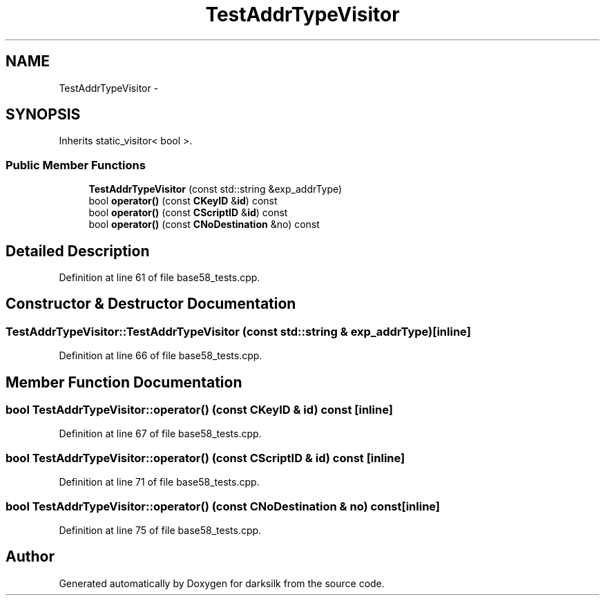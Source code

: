 .TH "TestAddrTypeVisitor" 3 "Wed Feb 10 2016" "Version 1.0.0.0" "darksilk" \" -*- nroff -*-
.ad l
.nh
.SH NAME
TestAddrTypeVisitor \- 
.SH SYNOPSIS
.br
.PP
.PP
Inherits static_visitor< bool >\&.
.SS "Public Member Functions"

.in +1c
.ti -1c
.RI "\fBTestAddrTypeVisitor\fP (const std::string &exp_addrType)"
.br
.ti -1c
.RI "bool \fBoperator()\fP (const \fBCKeyID\fP &\fBid\fP) const "
.br
.ti -1c
.RI "bool \fBoperator()\fP (const \fBCScriptID\fP &\fBid\fP) const "
.br
.ti -1c
.RI "bool \fBoperator()\fP (const \fBCNoDestination\fP &no) const "
.br
.in -1c
.SH "Detailed Description"
.PP 
Definition at line 61 of file base58_tests\&.cpp\&.
.SH "Constructor & Destructor Documentation"
.PP 
.SS "TestAddrTypeVisitor::TestAddrTypeVisitor (const std::string & exp_addrType)\fC [inline]\fP"

.PP
Definition at line 66 of file base58_tests\&.cpp\&.
.SH "Member Function Documentation"
.PP 
.SS "bool TestAddrTypeVisitor::operator() (const \fBCKeyID\fP & id) const\fC [inline]\fP"

.PP
Definition at line 67 of file base58_tests\&.cpp\&.
.SS "bool TestAddrTypeVisitor::operator() (const \fBCScriptID\fP & id) const\fC [inline]\fP"

.PP
Definition at line 71 of file base58_tests\&.cpp\&.
.SS "bool TestAddrTypeVisitor::operator() (const \fBCNoDestination\fP & no) const\fC [inline]\fP"

.PP
Definition at line 75 of file base58_tests\&.cpp\&.

.SH "Author"
.PP 
Generated automatically by Doxygen for darksilk from the source code\&.
